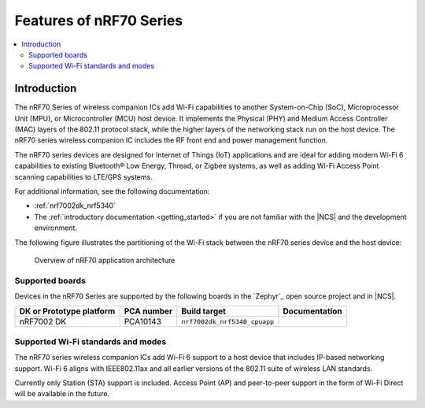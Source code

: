 .. _ug_nrf70_features:

Features of nRF70 Series
########################

.. contents::
    :local:
    :depth: 2

Introduction
************

The nRF70 Series of wireless companion ICs add Wi-Fi capabilities to another System-on-Chip (SoC), Microprocessor Unit (MPU), or Microcontroller (MCU) host device.
It implements the Physical (PHY) and Medium Access Controller (MAC) layers of the 802.11 protocol stack, while the higher layers of the networking stack run on the host device.
The nRF70 series wireless companion IC includes the RF front end and power management function.

The nRF70 series devices are designed for Internet of Things (IoT) applications and are ideal for adding modern Wi-Fi 6 capabilities to existing Bluetooth® Low Energy, Thread, or Zigbee systems, as well as adding Wi-Fi Access Point scanning capabilities to LTE/GPS systems.

For additional information, see the following documentation:

* :ref:`nrf7002dk_nrf5340`
* The :ref:`introductory documentation <getting_started>` if you are not familiar with the |NCS| and the development environment.

The following figure illustrates the partitioning of the Wi-Fi stack between the nRF70 series device and the host device:

.. figure:: images/nrf70_ug_overview.svg
   :alt: Overview of nRF70 application architecture

   Overview of nRF70 application architecture

Supported boards
================

Devices in the nRF70 Series are supported by the following boards in the `Zephyr`_ open source project and in |NCS|.

.. list-table::
   :header-rows: 1

   * - DK or Prototype platform
     - PCA number
     - Build target
     - Documentation
   * - nRF7002 DK
     - PCA10143
     - ``nrf7002dk_nrf5340_cpuapp``
     -

Supported Wi-Fi standards and modes
===================================

The nRF70 series wireless companion ICs add Wi-Fi 6 support to a host device that includes IP-based networking support.
Wi-Fi 6 aligns with IEEE802.11ax and all earlier versions of the 802.11 suite of wireless LAN standards.

Currently only Station (STA) support is included.
Access Point (AP) and peer-to-peer support in the form of Wi-Fi Direct will be available in the future.
